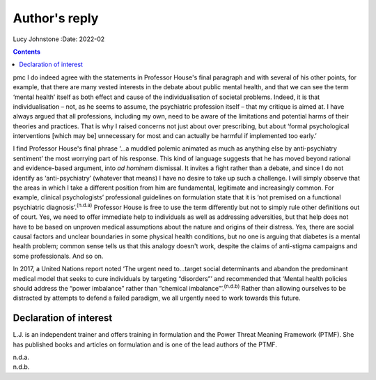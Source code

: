 ==============
Author's reply
==============

Lucy Johnstone
:Date: 2022-02


.. contents::
   :depth: 3
..

pmc
I do indeed agree with the statements in Professor House's final
paragraph and with several of his other points, for example, that there
are many vested interests in the debate about public mental health, and
that we can see the term ‘mental health’ itself as both effect and cause
of the individualisation of societal problems. Indeed, it is that
individualisation – not, as he seems to assume, the psychiatric
profession itself – that my critique is aimed at. I have always argued
that all professions, including my own, need to be aware of the
limitations and potential harms of their theories and practices. That is
why I raised concerns not just about over prescribing, but about ‘formal
psychological interventions [which may be] unnecessary for most and can
actually be harmful if implemented too early.’

I find Professor House's final phrase ‘…a muddled polemic animated as
much as anything else by anti-psychiatry sentiment’ the most worrying
part of his response. This kind of language suggests that he has moved
beyond rational and evidence-based argument, into *ad hominem*
dismissal. It invites a fight rather than a debate, and since I do not
identify as ‘anti-psychiatry’ (whatever that means) I have no desire to
take up such a challenge. I will simply observe that the areas in which
I take a different position from him are fundamental, legitimate and
increasingly common. For example, clinical psychologists’ professional
guidelines on formulation state that it is ‘not premised on a functional
psychiatric diagnosis’.\ :sup:`(n.d.a)` Professor House is free to use
the term differently but not to simply rule other definitions out of
court. Yes, we need to offer immediate help to individuals as well as
addressing adversities, but that help does not have to be based on
unproven medical assumptions about the nature and origins of their
distress. Yes, there are social causal factors and unclear boundaries in
some physical health conditions, but no one is arguing that diabetes is
a mental health problem; common sense tells us that this analogy doesn't
work, despite the claims of anti-stigma campaigns and some
professionals. And so on.

In 2017, a United Nations report noted ‘The urgent need to…target social
determinants and abandon the predominant medical model that seeks to
cure individuals by targeting “disorders”’ and recommended that ‘Mental
health policies should address the “power imbalance” rather than
“chemical imbalance”’.\ :sup:`(n.d.b)` Rather than allowing ourselves to
be distracted by attempts to defend a failed paradigm, we all urgently
need to work towards this future.

.. _nts1:

Declaration of interest
=======================

L.J. is an independent trainer and offers training in formulation and
the Power Threat Meaning Framework (PTMF). She has published books and
articles on formulation and is one of the lead authors of the PTMF.

.. container:: references csl-bib-body hanging-indent
   :name: refs

   .. container:: csl-entry
      :name: ref-ref1

      n.d.a.

   .. container:: csl-entry
      :name: ref-ref2

      n.d.b.

